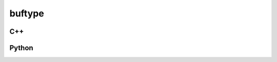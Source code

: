 buftype
=======

C++
---

.. doxygenstruct:: gr::buftype
   :members:

Python
------

.. autostruct:: gr.buftype
   :members:
